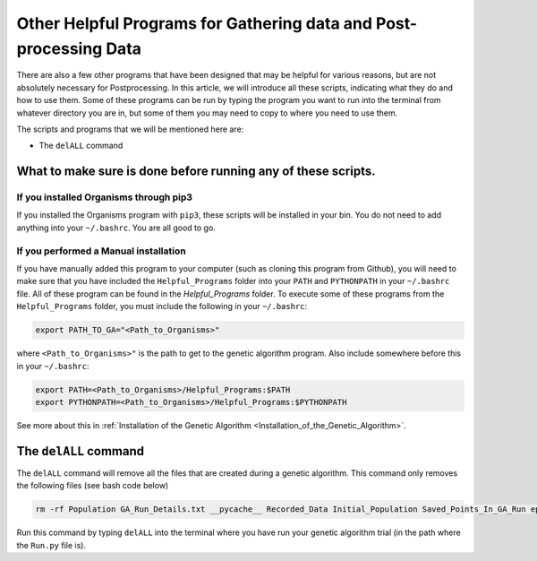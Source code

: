 
.. _HelpfulPrograms_Others:

Other Helpful Programs for Gathering data and Post-processing Data
##################################################################

There are also a few other programs that have been designed that may be helpful for various reasons, but are not absolutely necessary for Postprocessing. In this article, we will introduce all these scripts, indicating what they do and how to use them. Some of these programs can be run by typing the program you want to run into the terminal from whatever directory you are in, but some of them you may need to copy to where you need to use them. 

The scripts and programs that we will be mentioned here are:

*  The ``delALL`` command

What to make sure is done before running any of these scripts. 
**************************************************************

If you installed Organisms through pip3
---------------------------------------

If you installed the Organisms program with ``pip3``, these scripts will be installed in your bin. You do not need to add anything into your ``~/.bashrc``. You are all good to go. 

If you performed a Manual installation
--------------------------------------

If you have manually added this program to your computer (such as cloning this program from Github), you will need to make sure that you have included the ``Helpful_Programs`` folder into your ``PATH`` and ``PYTHONPATH`` in your ``~/.bashrc`` file. All of these program can be found in the `Helpful_Programs` folder. To execute some of these programs from the ``Helpful_Programs`` folder, you must include the following in your ``~/.bashrc``:

.. code-block:: bash

	export PATH_TO_GA="<Path_to_Organisms>" 

where ``<Path_to_Organisms>"`` is the path to get to the genetic algorithm program. Also include somewhere before this in your ``~/.bashrc``:

.. code-block:: bash

	export PATH=<Path_to_Organisms>/Helpful_Programs:$PATH
	export PYTHONPATH=<Path_to_Organisms>/Helpful_Programs:$PYTHONPATH

See more about this in :ref:`Installation of the Genetic Algorithm <Installation_of_the_Genetic_Algorithm>`. 

The ``delALL`` command
**********************

The ``delALL`` command will remove all the files that are created during a genetic algorithm. This command only removes the following files (see bash code below)

.. code-block:: bash

	rm -rf Population GA_Run_Details.txt __pycache__ Recorded_Data Initial_Population Saved_Points_In_GA_Run epoch_data epoch_data.backup Memory_Operator_Data ga_running.lock

Run this command by typing ``delALL`` into the terminal where you have run your genetic algorithm trial (in the path where the ``Run.py`` file is).


